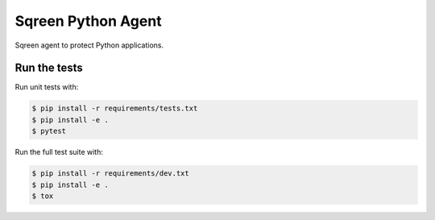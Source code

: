 Sqreen Python Agent
===================

.. image:: https://img.shields.io/pypi/v/sqreen.svg
   :target: https://pypi.python.org/pypi/sqreen

Sqreen agent to protect Python applications.

Run the tests
-------------

Run unit tests with:

.. code-block:: bash

    $ pip install -r requirements/tests.txt
    $ pip install -e .
    $ pytest

Run the full test suite with:

.. code-block:: bash

    $ pip install -r requirements/dev.txt
    $ pip install -e .
    $ tox
